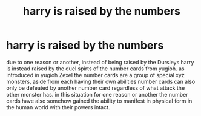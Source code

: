 #+TITLE: harry is raised by the numbers

* harry is raised by the numbers
:PROPERTIES:
:Author: Orion578b
:Score: 0
:DateUnix: 1608136321.0
:DateShort: 2020-Dec-16
:FlairText: Prompt
:END:
due to one reason or another, instead of being raised by the Dursleys harry is instead raised by the duel spirts of the number cards from yugioh. as introduced in yugioh Zexel the number cards are a group of special xyz monsters, aside from each having their own abilities number cards can also only be defeated by another number card regardless of what attack the other monster has. in this situation for one reason or another the number cards have also somehow gained the ability to manifest in physical form in the human world with their powers intact.

